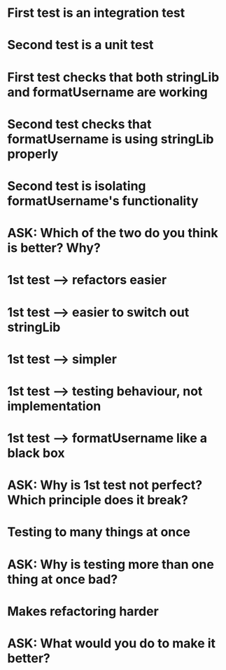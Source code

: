 * First test is an integration test
* Second test is a unit test
* First test checks that both stringLib and formatUsername are working
* Second test checks that formatUsername is using stringLib properly
* Second test is isolating formatUsername's functionality


* ASK: Which of the two do you think is better? Why?
* 1st test --> refactors easier
* 1st test --> easier to switch out stringLib
* 1st test --> simpler
* 1st test --> testing behaviour, not implementation
* 1st test -->  formatUsername like a black box


* ASK: Why is 1st test not perfect? Which principle does it break?
* Testing to many things at once
* ASK: Why is testing more than one thing at once bad?
* Makes refactoring harder
* ASK: What would you do to make it better?

